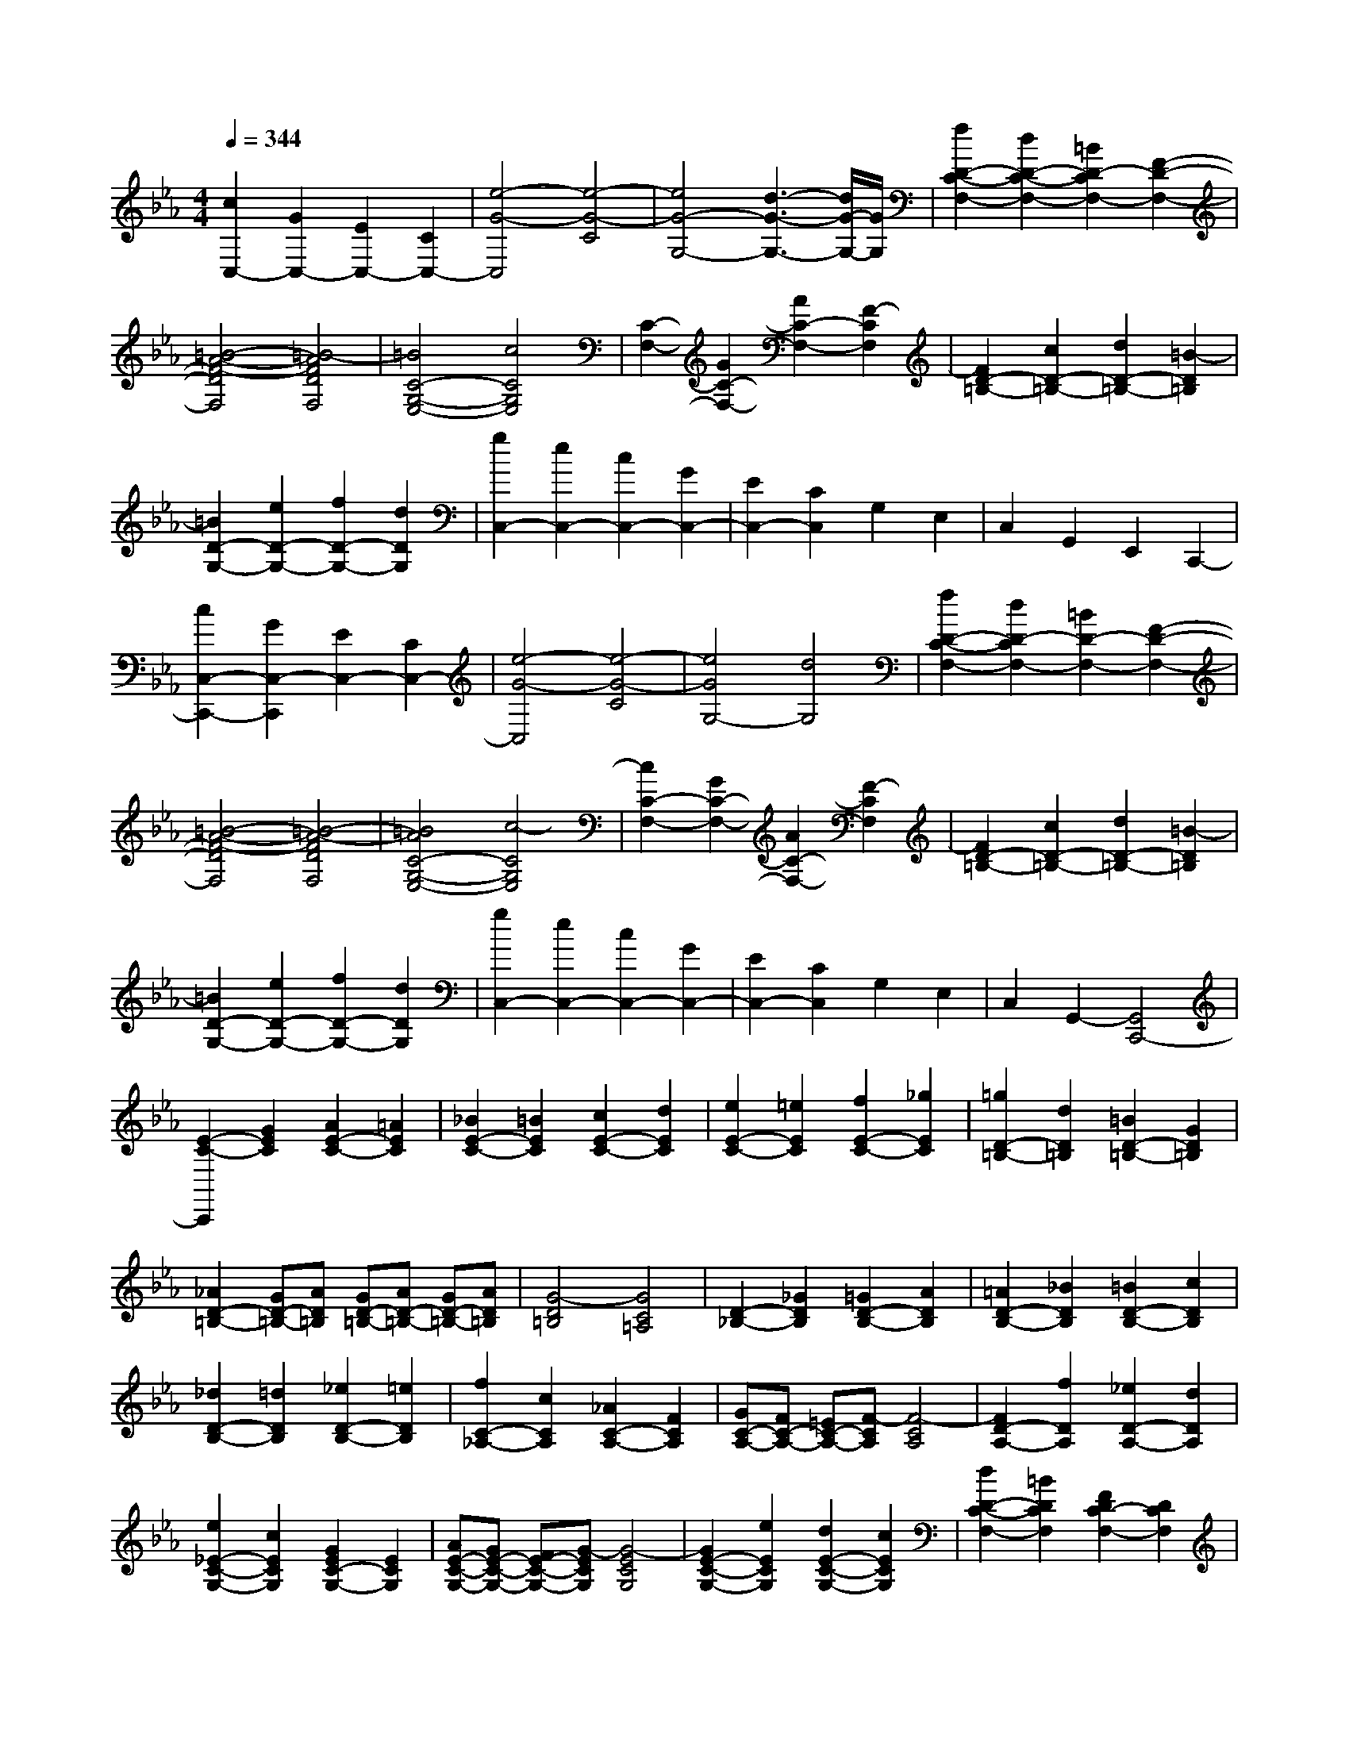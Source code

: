 % input file /home/ubuntu/MusicGeneratorQuin/training_data/scarlatti/K115.MID
X: 1
T: 
M: 4/4
L: 1/8
Q:1/4=344
% Last note suggests minor mode tune
K:Eb % 3 flats
%(C) John Sankey 1998
%%MIDI program 6
%%MIDI program 6
%%MIDI program 6
%%MIDI program 6
%%MIDI program 6
%%MIDI program 6
%%MIDI program 6
%%MIDI program 6
%%MIDI program 6
%%MIDI program 6
%%MIDI program 6
%%MIDI program 6
[c2C,2-] [G2C,2-] [E2C,2-] [C2C,2-]|[e4-G4-C,4] [e4-G4-C4]|[e4G4-G,4-] [d3-G3-G,3-][d/2G/2-G,/2-][G/2G,/2]|[f2D2-C2-F,2-] [d2D2-C2-F,2-] [=B2D2-C2F,2-] [F2-D2-F,2-]|
[=B4-A4-F4-D4F,4] [=B4-A4F4D4F,4]|[=B4C4-G,4-E,4-] [c4C4G,4E,4]|[C2-F,2-] [G2C2-F,2-] [A2C2-F,2-] [F2-C2F,2]|[F2D2-=B,2-] [c2D2-=B,2-] [d2D2-=B,2-] [=B2-D2=B,2]|
[=B2D2-G,2-] [e2D2-G,2-] [f2D2-G,2-] [d2D2G,2]|[g2C,2-] [e2C,2-] [c2C,2-] [G2C,2-]|[E2C,2-] [C2C,2] G,2 E,2|C,2 G,,2 E,,2 C,,2-|
[c2C,2-C,,2-] [G2C,2-C,,2] [E2C,2-] [C2C,2-]|[e4-G4-C,4] [e4-G4-C4]|[e4G4G,4-] [d4G,4]|[f2D2-C2-F,2-] [d2D2-C2F,2-] [=B2D2-F,2-] [F2-D2-F,2-]|
[=B4-A4-F4-D4F,4] [=B4-A4-F4D4F,4]|[=B4A4C4-G,4-E,4-] [c4-C4G,4E,4]|[c2C2-F,2-] [G2C2-F,2-] [A2C2-F,2-] [F2-C2F,2]|[F2D2-=B,2-] [c2D2-=B,2-] [d2D2-=B,2-] [=B2-D2=B,2]|
[=B2D2-G,2-] [e2D2-G,2-] [f2D2-G,2-] [d2D2G,2]|[g2C,2-] [e2C,2-] [c2C,2-] [G2C,2-]|[E2C,2-] [C2C,2] G,2 E,2|C,2 G,,2- [G,,4C,,4-]|
[E2-C2-C,,2] [G2E2C2] [A2E2-C2-] [=A2E2C2]|[_B2E2-C2-] [=B2E2C2] [c2E2-C2-] [d2E2C2]|[e2E2-C2-] [=e2E2C2] [f2E2-C2-] [_g2E2C2]|[=g2D2-=B,2-] [d2D2=B,2] [=B2D2-=B,2-] [G2D2=B,2]|
[_A2D2-=B,2-] [GD-=B,-][AD=B,] [GD-=B,-][AD-=B,-] [GD-=B,-][AD=B,]|[G4-D4=B,4] [G4C4=A,4]|[D2-_B,2-] [_G2D2B,2] [=G2D2-B,2-] [A2D2B,2]|[=A2D2-B,2-] [_B2D2B,2] [=B2D2-B,2-] [c2D2B,2]|
[_d2D2-B,2-] [=d2D2B,2] [_e2D2-B,2-] [=e2D2B,2]|[f2C2-_A,2-] [c2C2A,2] [_A2C2-A,2-] [F2C2A,2]|[GC-A,-][FC-A,-] [=EC-A,-][F-CA,] [F4-C4A,4]|[F2D2-A,2-] [f2D2A,2] [_e2D2-A,2-] [d2D2A,2]|
[e2_E2-C2-G,2-] [c2E2C2G,2] [G2E2C2-G,2-] [E2C2G,2]|[AE-C-G,-][GE-C-G,-] [FE-C-G,-][G-ECG,] [G4-E4C4G,4]|[G2E2-C2-G,2-] [e2E2C2G,2] [d2E2-C2-G,2-] [c2E2C2G,2]|[d2D2-C2-F,2-] [=B2D2C2F,2] [F2D2C2-F,2-] [D2C2F,2]|
[GD-C-F,-][FD-C-F,-] [ED-C-F,-][F-DCF,] [F4-D4C4F,4]|[F2D2-C2-F,2-] [d2D2C2F,2] [c2D2-C2-F,2-] [=B2D2C2F,2]|[c2C2-E,2-] [G2C2E,2] [E2C2E,2-] [C2-E,2]|[c2C2-E,2-] [_B2C2E,2] [A2C2-E,2-] [G2C2E,2]|
[F2C2-F,2-] [E2C2F,2] [D2C2F,2-] [C2F,2]|G,,2- [G2G,,2-] [F2G,2-G,,2-] [G2G,2G,,2-]|[A2F,2-G,,2-] [F2F,2G,,2] [=B2=B,2-D,2-] [F2=B,2D,2]|[c2C2-E,2-] [A2C2E,2-] [f2C2-A,2-E,2-] [c2C2A,2E,2]|
[g2G,2-G,,2-] [d2G,2G,,2-] [=B2G,2-G,,2-] [G2G,2G,,2-]|[A2F,2-G,,2-] [F2F,2G,,2] [=B2=B,2-D,2-] [F2=B,2D,2]|[c2C2-E,2-] [A2C2E,2-] [f2C2-A,2-E,2-] [c2C2A,2E,2]|[g2G,2-G,,2-] [d2G,2G,,2-] [=B2G,2-G,,2-] [G2G,2G,,2-]|
[A2F,2-G,,2-] [F2F,2G,,2] [=B2=B,2-D,2-] [F2=B,2D,2]|[c2C2-E,2-] [A2C2E,2-] [f2C2-A,2-E,2-] [c2C2A,2E,2]|[g2G,2-G,,2-] [d2G,2G,,2-] [=B2G,,2-] [G2-G,,2-]|[GD-G,,-][DG,,-] [=B,2G,,2-] [G,2-G,,2-] [G,D,-G,,-][D,G,,]|
=B,,2 G,,2 D,,2- [D,,2-=B,,,2]|[D,,8-G,,,8-]|[D,,8-G,,,8-]|[D,,3G,,,3-]G,,, z4|
[=B2-G2-] [d2=B2G2] [=e=B-G-][_g=B-G-] [=g=B-G-][=a=BG]|[=b4-=B4G4] [=b4-=B4G4]|[=b2=A2-D2-] [c'2=A2D2] [=a2=A2-D2-] [_g2=A2D2]|[=g2=B2-G2-] [d2=B2G2] [=e=B-G-][_g=B-G-] [=g=B-G-][=a=BG]|
[=b4-=B4G4] [=b4-=B4G4]|[=b=A-D-][=A-D-] [c'=A-D-][=b=AD] [=a2=A2-D2-] [g=A-D-][_g=AD]|[=a2=g2G2-=E2-] [_g2G2=E2] [_g2_G2-D2-] [=e2_G2D2]|[=e2=E2-C2-] [d2=E2C2] [d2D2-=B,2-] [c2D2=B,2]|
[c2C2-=A,2-] [=B2C2=A,2] [=B2=B,2-G,2-] [c2=B,2G,2]|[c2-C2-=A,2-] [c'2c2C2-=A,2-] [=a2C2-=A,2-] [_a2C2=A,2]|[a2D2-=B,2-] [=a2D2-=B,2-] [=e2D2-=B,2-] [_e2D2=B,2]|[e2=E2-C2-] [=e2=E2-C2-] [c2=E2-C2-] [=B2=E2C2]|
[=B2=A,2-C,2-] [c2=A,2-C,2-] [=A2=A,2-C,2-] [_A2=A,2C,2-]|[A2=B,2-C,2-] [=A2=B,2-C,2-] [=E2=B,2-C,2-] [_E2=B,2C,2-]|[E2C2-C,2-] [=E2C2-C,2-] [c2C2-C,2-] [=e2C2-C,2]|[=G4C4D,4-] [_G4-C4-D,4]|
[_G2-C2] [_G2C2] [=e2-=B,2] [=e2=A,2]|[d2=B,2-] [=B2=B,2-] [=A2=B,2-] [=G2=B,2]|[=A2C2-C,2-] [c2C2-C,2-] [=B2C2-C,2-] [=A2C2C,2]|[=B2=B,2-D,2-] [d2=B,2-D,2-] [c2=B,2-D,2-] [=B2=B,2D,2]|
[=B2=A,2-D,2-] [=A2=A,2-D,2-] [G2=A,2-D,2-] [_G3/2=A,3/2-D,3/2-][=A,/2D,/2]|[c2-C2-=A,2-] [c'2c2C2-=A,2-] [=a2C2-=A,2-] [_a2C2=A,2]|[a2D2-=B,2-] [=a2D2-=B,2-] [=e2D2-=B,2-] [_e2D2=B,2]|[e2=E2-C2-] [=e2=E2-C2-] [c2=E2-C2-] [=B2=E2C2]|
[=B2=A,2-C,2-] [c2=A,2-C,2-] [=A2=A,2-C,2-] [_A2=A,2C,2-]|[A2=B,2-C,2-] [=A2=B,2-C,2-] [=E2=B,2-C,2-] [_E2=B,2C,2-]|[E2C2-C,2-] [=E2C2-C,2-] [c2C2-C,2-] [=e2C2C,2]|[=G4D,4-] [_G4-C4-D,4]|
[_G2-C2] [_G2C2] [=e2-=B,2] [=e2=A,2]|[d2=B,2-] [=B2=B,2-] [=A2=B,2-] [=G2=B,2]|[=A2C2-C,2-] [c2C2-C,2-] [=B2C2-C,2-] [=A2C2C,2]|[=B2=B,2-D,2-] [c2=B,2-D,2-] [d2=B,2-D,2-] [c2=B,2D,2]|
[=B2=A,2-D,2-] [=A2=A,2-D,2-] [G2=A,2-D,2-] [_G3/2=A,3/2-D,3/2-][=A,/2D,/2]|G,,4- [d2G,,2-] [c2G,,2-]|[_E2-G,,2] E2- [E4-C4G,4]|[E4C4-=A,4-G,4_G,4-] [D4C4=A,4_G,4]|
[D4-_B,4-=A,4=G,4-] [d2D2-B,2-G,2-] [c2D2-B,2-G,2-]|[E2-D2-B,2-G,2-] [E/2-D/2-B,/2G,/2][E3/2-D3/2] [E4-C4G,4]|[E4C4-=A,4-G,4_G,4-] [D4-C4=A,4_G,4]|[D4C4-=G,4-E,4-C,4-] [f2C2-G,2-E,2-C,2-] [_e2C2-G,2-E,2-C,2-]|
[=G3-C3-G,3E,3C,3][G-C] [G4-C4G,4E,4C,4]|[G4C4-=A,4-G,4D,4-] [_G4-C4=A,4D,4]|[_G4C4-G,4-E,4-C,4-] [f2C2-G,2-E,2-C,2-] [e2C2-G,2-E,2-C,2-]|[=G3-C3-G,3E,3C,3][G-C] [G4-C4G,4E,4C,4]|
[G4C4-=A,4-G,4D,4-] [_G4-C4=A,4D,4]|[_G4C4-G,4-E,4-] [c'2c2-C2-G,2-E,2-] [=a2c2C2-G,2-E,2-]|[=g3-C3-G,3-E,3-][g/2-C/2-G,/2E,/2][g/2-C/2] [g4-C4G,4E,4]|[g4C4-=A,4-G,4D,4-] [_g4-C4=A,4D,4]|
[_g4C4-G,4-E,4-] [c'2C2-G,2-E,2-] [=a2C2-G,2-E,2-]|[=g4-C4G,4E,4] [g4-C4G,4E,4]|[g2C2-=A,2-G,2-D,2-] [_g2C2-=A,2-G,2D,2-] [=a2C2-=A,2-D,2-] [c'2C2=A,2D,2]|[_b2D2-B,2-G,2-] [=g2D2-B,2-G,2-] [d2D2-B,2-G,2-] [f2D2B,2G,2]|
[e2C2-G,2-C,2-] [g2C2-G,2-C,2-] [=A2C2-G,2-C,2-] [c2C2G,2C,2]|[_B2B,2-G,2-D,2-] [d2B,2G,2D,2-] [_G2=A,2-D,2-] [=A2=A,2D,2]|[=G2G,,2-] [B2G,,2-] [D2G,2-G,,2-] [F2G,2G,,2]|[E2C,2-] [G2C,2] [=A,2C,,2-] [C2C,,2]|
[B,2D,,2-] [D2D,,2-] [_G,2D,2-D,,2-] [=A,2D,2D,,2]|[=G,2G,,2-G,,,2-] [=B,2G,,2-G,,,2-] [D2G,,2-G,,,2-] [G2G,,2G,,,2]|[=B2-G2-] [=b2=B2-G2-] [g2=B2-G2-] [d2=B2-G2-]|[=B2G2D,,2-] [c2D,,2-] [=A2D,,2-] [_G2D,,2]|
[G,2G,,2-G,,,2-] [=B,2G,,2-G,,,2-] [D2G,,2-G,,,2-] [=G2G,,2G,,,2]|[=B2-G2-] [=b2=B2-G2-] [g2=B2-G2-] [d2=B2-G2-]|[=B2G2D,,2-] [c2D,,2-] [=A2D,,2-] [_G2D,,2]|[D2G,,2-G,,,2-] [_G2G,,2-G,,,2-] [=G2G,,2-G,,,2-] [=B2G,,2G,,,2]|
d2- [d'2d2-] [=b2d2-] [g2d2-]|[d2D,,2-] [=e2D,,2-] [c2D,,2-] [=A2D,,2]|[D2G,,2-G,,,2-] [_G2G,,2-G,,,2-] [=G2G,,2-G,,,2-] [=B2G,,2G,,,2]|d2- [d'2d2-] [=b2d2-] [g2d2-]|
[d2D,,2-] [=e2D,,2-] [c2D,,2-] [=A2D,,2]|[=B2G,,2-] [d2G,,2] [G2=B,2-] [=B2=B,2]|[=E2C2-] [=e2C2-] [d2C2C,2-] [c2C,2]|[=B2D,2-] [=A2D,2-] [G2D,2D,,2-] [_G2D,,2]|
[=G2G,,2-] [_G2G,,2-] [=E2G,,2-] [D2G,,2]|[C2C,2-C,,2-] [=B,2C,2-C,,2-] [=A,2C,2-C,,2-] [G,2C,2C,,2]|[D2D,2-D,,2-] [C2D,2-D,,2-] [=B,2D,2-D,,2-] [=A,2D,2D,,2]|[G,8-G,,8-G,,,8-]|
[G,8G,,8G,,,8]|z4 _G=G _AG|[AG,-][G/2-G,/2-][A/2-G/2G,/2-] [A/2G,/2-][GG,-][A/2-G,/2] [A/2G,/2-][GG,-][AG,-][GG,-][A/2-G,/2]|[A/2G,/2-][GG,-][A/2-G,/2-] [A/2G/2-G,/2-][G/2G,/2-][AG,] [GF-G,-][AF-G,-] [GF-G,-][AFG,]|
[GF-G,-][A/2-F/2-G,/2-][A/2G/2-F/2-G,/2-] [G/2F/2-G,/2-][AF-G,-][G/2-F/2G,/2] [G/2_E/2-G,/2-][AE-G,-][GE-G,-][AE-G,-][G/2-E/2G,/2]|[G/2E/2-G,/2-][AE-G,-][G/2-E/2-G,/2-] [A/2-G/2E/2-G,/2-][A/2E/2-G,/2-][GEG,] [GD-G,-][FD-G,-] [GD-G,-][FDG,]|[GD-G,-][FD-G,-] [GD-G,-][FDG,] [G-FC-G,-][G-EC-G,-] [G-FC-G,-][G-ECG,]|[G-FC-G,-][G-EC-G,-] [G-FC-G,-][GECG,] [_GD-=B,-G,-][=GD-=B,-G,-] [AD-=B,-G,-][GD=B,G,]|
[A/2-D/2-=B,/2-G,/2-][A/2G/2-D/2-=B,/2-G,/2-][G/2D/2-=B,/2-G,/2-][AD-=B,-G,-][GD-=B,-G,-][A/2-D/2=B,/2G,/2] [A/2E/2-C/2-G,/2-][GE-C-G,-][AE-C-G,-][GE-C-G,-][A/2-E/2C/2G,/2]|[A/2E/2-C/2-G,/2-][G/2-E/2-C/2-G,/2-][A/2-G/2E/2-C/2-G,/2-][A/2E/2-C/2-G,/2-] [GE-C-G,-][AECG,] [GF-D-G,-][AF-D-G,-] [GF-D-G,-][AFDG,]|[G/2-F/2-D/2-G,/2-][A/2-G/2F/2-D/2-G,/2-][A/2F/2-D/2-G,/2-][GF-D-G,-][AF-D-G,-][G/2-F/2D/2G,/2] [c/2-G/2E/2-G,/2-][c-AE-G,-][c-GE-G,-][c-AE-G,-][c/2-G/2-E/2G,/2]|[c/2-G/2E/2-G,/2-][c-AE-G,-][c/2-G/2-E/2-G,/2-] [c/2-A/2-G/2E/2-G,/2-][c/2-A/2E/2-G,/2-][cGEG,] [cF-D-G,-][=BF-D-G,-] [cF-D-G,-][=BFDG,]|
[cF-D-G,-][=BF-D-G,-] [cF-D-G,-][=BFDG,] [dE-C-G,-][cE-C-G,-] [dE-C-G,-][cECG,]|[dE-C-G,-][cE-C-G,-] [=BE-C-G,-][cECG,] [d2G,,2-] [g2G,,2-]|[d2G,,2-] [=B2G,,2-] [G2G,,2-] [D2G,,2-]|[=B,2G,,2-] [G,2G,,2] D,2 =B,,2|
[G,,8-G,,,8-]|[G,,4G,,,4] _G=G AG|[AG,-][G/2-G,/2-][A/2-G/2G,/2-] [A/2G,/2-][GG,-][A/2-G,/2] [A/2G,/2-][GG,-][AG,-][GG,-][A/2-G,/2]|[A/2G,/2-][GG,-][A/2-G,/2-] [A/2G/2-G,/2-][G/2G,/2-][AG,] [GF-G,-][AF-G,-] [GF-G,-][AFG,]|
[GF-G,-][A/2-F/2-G,/2-][A/2G/2-F/2-G,/2-] [G/2F/2-G,/2-][AF-G,-][G/2-F/2G,/2] [G/2E/2-G,/2-][AE-G,-][GE-G,-][AE-G,-][G/2-E/2G,/2]|[G/2E/2-G,/2-][AE-G,-][G/2-E/2-G,/2-] [A/2-G/2E/2-G,/2-][A/2E/2-G,/2-][GEG,] [GD-G,-][FD-G,-] [GD-G,-][FDG,]|[GD-G,-][FD-G,-] [GD-G,-][FDG,] [G-FC-G,-][G-EC-G,-] [G-FC-G,-][G-ECG,]|[G-FC-G,-][G-EC-G,-] [G-FC-G,-][GECG,] [_GD-=B,-G,-][=GD-=B,-G,-] [AD-=B,-G,-][GD=B,G,]|
[A/2-D/2-=B,/2-G,/2-][A/2G/2-D/2-=B,/2-G,/2-][G/2D/2-=B,/2-G,/2-][AD-=B,-G,-][GD-=B,-G,-][A/2-D/2=B,/2G,/2] [A/2E/2-C/2-G,/2-][GE-C-G,-][AE-C-G,-][GE-C-G,-][A/2-E/2C/2G,/2]|[A/2E/2-C/2-G,/2-][G/2-E/2-C/2-G,/2-][A/2-G/2E/2-C/2-G,/2-][A/2E/2-C/2-G,/2-] [GE-C-G,-][AECG,] [GF-D-G,-][AF-D-G,-] [GF-D-G,-][AFDG,]|[G/2-F/2-D/2-G,/2-][A/2-G/2F/2-D/2-G,/2-][A/2F/2-D/2-G,/2-][GF-D-G,-][AF-D-G,-][G/2-F/2D/2G,/2] [c/2-G/2F/2-G,/2-][c-AF-G,-][c-GF-G,-][c-AF-G,-][c/2-G/2-F/2G,/2]|[c/2-G/2E/2-G,/2-][c-AE-G,-][c/2-G/2-E/2-G,/2-] [c/2-A/2-G/2E/2-G,/2-][c/2-A/2E/2-G,/2-][cGEG,] [cF-D-G,-][=BF-D-G,-] [cF-D-G,-][=BFDG,]|
[cF-D-G,-][=BF-D-G,-] [cF-D-G,-][=BFDG,] [dE-C-G,-][cE-C-G,-] [dE-C-G,-][cECG,]|[dE-C-G,-][cE-C-G,-] [=BE-C-G,-][cECG,] [d2G,,2-] [g2G,,2-]|[d2G,,2-] [=B2G,,2-] [G2G,,2-] [D2G,,2-]|[=B,2G,,2-] [G,2G,,2] D,2 =B,,2|
[G,,8-G,,,8-]|[G,,8-G,,,8-]|[G,,4G,,,4] z4|[G2-E2-] [_B2G2E2] [cG-E-][dG-E-] [_eG-E-][fGE]|
[g4-G4E4] [g4-G4E4]|[g2F2-_B,2-] [_a2F2B,2] [f2F2-B,2-] [d2F2B,2]|[e2G2-E2-] [B2G2E2] [cG-E-][dG-E-] [eG-E-][fGE]|[g4-G4E4] [g4-G4E4]|
[g2F2-B,2-] [aF-B,-][gFB,] [f2F2-B,2-] [eF-B,-][dFB,]|[f2e2E2-C2-] [d2E2C2] [e4E4C4]|[f2e2G2-E2-C2-] [d2G2E2C2] [e4G4E4C4]|[f2e2G2-E2-B,2-] [d2G2E2B,2] [e4G4E4B,4]|
[f2e2E2-C2-_A,2-] [d2E2C2A,2] [e4-E4C4A,4]|[c'4-e4E4C4A,4] [c'4-f4E4C4A,4]|[c'4_g4-E4B,4_G,4] [_b4_g4E4B,4_G,4]|[=a3-E3-C3-B,3F,3-][=aECF,] [_g3-E3-C3-B,3F,3-][_g-ECF,]|
[_g2-E2-C2B,2-F,2-] [_g-E-B,F,-][_gEF,] [f2-E2-C2B,2-F,2-] [f-E-B,F,-][f-EF,]|[f-E-CB,-F,-][fE-B,-F,-] [e2E2B,2F,2] [_d-E-CB,-F,-][_dE-B,-F,-] [c2E2B,2F,2]|[_g2f2F2-_D2-B,2-] [=e2F2_D2B,2] [f4-F4_D4B,4]|[_d'4-f4F4_D4B,4] [_d'4-=g4F4_D4B,4]|
[_d'4_a4F4C4A,4] [c'4F4C4A,4]|[=b2-F2-=D2-C2=G,2-] [=b2F2D2G,2] [a2-F2-D2-C2G,2-] [a2-F2D2G,2]|[a3-F3-D3C3G,3-][aFG,] [g3-F3-D3C3G,3-][g-FG,]|[g2F2-D2C2-G,2-] [f2F2C2G,2] [=e2F2-D2C2-G,2-] [=d2F2C2G,2]|
[=e2C,2-] [c2C,2-] [_d2C,2-] [=d2C,2-]|[_e2C2-C,2-] [=e2C2-C,2] [f2C2-] [g2C2-]|[a2c2-C2-] [=a2c2-C2] [_b2c2-] [=b2c2]|[c'2-c2B2-] [c'2c2-B2-] [_d2c2-B2-] [=d2c2B2]|
[_e2c2-B2-] [=e2c2-B2-] [f2c2-B2-] [g2c2B2]|[_a2c2-B2-] [=a2c2-B2-] [_b2c2-B2-] [=b2c2B2]|[c'2-c2A2-] [c'2c2-A2-] [_d2c2-A2-] [=d2c2A2]|[_e2c2-A2-] [=e2c2-A2-] [f2c2-A2-] [_g2c2A2]|
[=g2c2-A2-] [=a2c2-A2-] [_b2c2-A2-] [=b2c2A2]|[c'2_b2B2-G2-] [=a2B2G2] [b4B4G4]|[c'2b2B2-G2-] [=a2B2G2] [b4c4G4]|[c'2b2_d2-B2-F2-] [=a2_d2B2F2] [b4_d4B4F4]|
[c'2c2-B2-=E2-] [bc-B-=E-][c'cB=E] [bc-B-=E-][c'c-B-=E-] [bc-B-=E-][c'cB=E]|[b4c4B4=E4] [_a2c2-B2-=E2-] [b2c2B2=E2]|[c'2c2-B2-=E2-] [b2c2B2=E2] [a2c2-B2-=E2-] [g2c2B2=E2]|[b2a2A2-F2-] [g2A2F2] [a4A4F4]|
[b2a2A2-F2-_D2-] [g2A2F2_D2] [a4A4F4_D4]|[b2a2A2-_E2-C2-] [g2A2E2C2] [a4A4E4C4]|[b2a2F2-_D2-] [g2F2_D2] [a4F4_D4]|[b2E2-G,2-] [a2E2G,2] [g2E2-G,2-] [f2E2G,2]|
[_e2E,2-] [_d2E,2] [c2E,2-] [=B2E,2]|[=d2c2F2-A,2-] [=B2F2A,2] [c4F4A,4]|[d2c2F2-A,2-] [=B2F2A,2] [c4E4G,4]|[d2c2E2-G,2-] [=B2E2G,2] [c4E4G,4]|
[d2c2=D2-C2-_G,2-] [=B2D2C2_G,2] [c4-D4C4_G,4]|[c4D4C4_G,4] [d2D2-C2-_G,2-] [e2D2C2_G,2]|[e2D2-C2-_G,2-] [d2D2C2_G,2] [d2D2-C2-_G,2-] [c2D2C2_G,2]|[a3-D3-C3=B,3-F,3-][aD=B,F,] [g2D2-C2-=B,2-F,2-] [f-D-C=B,-F,-][fD=B,F,]|
[e2D2-C2-=B,2-F,2-] [d-D-C=B,-F,-][dD=B,F,] [c2D2-C2-=B,2-F,2-] [=B-D-C=B,-F,-][=BD=B,F,]|[=B2C2-=G,2-E,2-] [c2C2G,2E,2] [d2C2-G,2-E,2-] [e2C2G,2E,2]|[e2=B,2-G,2-F,2-D,2-] [d-=B,-G,-F,D,-][d=B,G,D,] [e2=B,2-G,2-F,2-D,2-] [f-=B,-G,-F,D,-][f=B,G,D,]|[f2C2-G,2-C,2-] [e2C2G,2C,2] [f2C2-G,2-C,2-] [g2C2G,2C,2]|
[f2C2-A,2-] [e2C2-A,2-] [d2C2-A,2-F,2-] [c2C2A,2F,2]|[=B2G,,2-] [G2G,,2-] [F2G,2-G,,2-] [G2G,2G,,2-]|[A2F,2-G,,2-] [F2F,2G,,2] [=B2=B,2-D,2-] [F2=B,2D,2]|[c2C2-E,2-] [A2C2E,2-] [f2E,2-A,,2-] [c2E,2A,,2]|
[g2G,2-D,2-G,,2-] [d2G,2D,2G,,2-] [=B2G,2-G,,2-] [G2G,2G,,2-]|[A2F,2-G,,2-] [F2F,2G,,2] [=B2=B,2-D,2-] [F2=B,2D,2]|[c2C2-E,2-] [A2C2E,2-] [f2E,2-A,,2-] [c2E,2A,,2]|[g-G,-D,-C,G,,-][gG,-D,-G,,-] [d2G,2D,2G,,2-] [=B2G,2-G,,2-] [G2G,2G,,2]|
[A2F,2-] [F2F,2] [=B2=B,2-D,2-] [F2=B,2D,2]|[c2C2-E,2-] [A2C2E,2] [f2A,,2-] [c2A,,2]|[g2G,2-D,2-C,2G,,2-] [d2G,2-D,2-G,,2-] [=B2G,2-D,2-G,,2-] [G2G,2D,2G,,2-]|[D2G,,2-] [=B,2G,,2-] [G,2G,,2-] [D,2G,,2]|
=B,,2 G,,2 D,,2- [D,,2-=B,,,2]|[D,,8-G,,,8-]|[D,,6-G,,,6-] [D,,G,,,-]G,,,|z8|
[=E2-C2-] [G2=E2C2] [=A=E-C-][=B=E-C-] [c=E-C-][d=EC]|[=e4-=E4C4] [=e4-=E4C4]|[=e2D2-G,2-] [f2D2G,2] [d2D2-G,2-] [=B2D2G,2]|[c2=E2-C2-] [G2=E2C2] [=A=E-C-][=B=E-C-] [c=E-C-][d=EC]|
[=e4-=E4C4] [=e4-=E4C4]|[=eD-G,-][D-G,-] [fD-G,-][=eDG,] [d2D2-G,2-] [cD-G,-][=B-DG,]|[=B/2C/2-F,/2-][C3/2-F,3/2-] [c2C2F,2] [dC-F,-][=eC-F,-] [fC-F,-][gCF,]|[=a4-C4F,4] [=a4-C4F,4]|
[=a2C2-=E,2-] [=b2C2=E,2] [c'2C2-=E,2-] [g2-C2=E,2]|[g2C2-F,2-] [c'2C2-F,2-] [=a2C2-F,2-] [_a2C2F,2]|[a2D2-F,2-] [=a2D2-F,2-] [f2D2-F,2-] [=e2D2F,2]|[=e2=E2-F,2-] [f2=E2-F,2-] [d2=E2-F,2-] [_d2=E2F,2]|
[_d2F2-F,2-] [=d2F2-F,2-] [=A2F2-F,2-] [_A2F2F,2]|[A2F,2-] [=A2F,2-] [F2F,2-] [=E2F,2]|[=E2F,2-] [F2F,2-] [f2F,2-] [=a2F,2]|[c4G,4-] [=B4-G4-G,4]|
[=B2-G2] [=B2F2] [f2-=E2] [f2D2]|[=e2C2-] [g2C2-] [f2C2-] [=e2C2]|[=A2-F2-F,2-] [=a2=A2F2-F,2-] [g2F2-F,2-] [f2F2F,2]|[=e2=E2-G,2-] [f2=E2-G,2-] [g2=E2-G,2-] [f2=E2G,2]|
[=e2D2-G,2-] [d2D2-G,2-] [c2D2-G,2-] [=B2D2G,2]|[C2-F,2-] [c'2C2-F,2-] [=a2C2-F,2-] [_a2C2F,2]|[a2D2-F,2-] [=a2D2-F,2-] [f2D2-F,2-] [=e2D2F,2]|[=e2=E2-F,2-] [f2=E2-F,2-] [d2=E2-F,2-] [_d2=E2F,2]|
[_d2F2-F,2-] [=d2F2-F,2-] [=A2F2-F,2-] [_A2F2F,2]|[A2F,2-] [=A2F,2-] [F2F,2-] [=E2F,2]|[=E2F,2-] [F2F,2-] [f2F,2-] [=a2F,2]|[c4G,4] [=B4-G4-]|
[=B2-G2] [=B2F2] [f2-=E2] [f2D2]|[=e2C2-] [g2C2-] [f2C2-] [=e2C2]|[=A2-F2-F,2-] [=a2=A2F2-F,2-] [g2F2-F,2-] [f2F2F,2]|[=e2=E2-G,2-] [f2=E2-G,2-] [g2=E2-G,2-] [f2=E2G,2]|
[=e2D2-G,2-] [d2D2-G,2-] [c2D2-G,2-] [=B2D2G,2]|C,4- [g2C,2-] [f2C,2-]|[_A2-C,2] A2- [A4-_E4C4]|[A4F4-D4-=B,4-] [G4-F4D4=B,4]|
[G4C4-C,4-] [g2C2-C,2-] [f2C2-C,2-]|[A2-C2-C,2-] [A/2-C/2C,/2]A3/2- [A4-E4C4]|[A4F4-D4-=B,4-] [G4F4D4=B,4]|[F4-C4-A,4-F,4-] [_a2F2-C2-A,2-F,2-] [g2F2-C2-A,2-F,2-]|
[c3-F3C3A,3F,3]c- [c4-F4C4A,4F,4]|[c4F4-D4-C4-G,4-] [=B2-F2-D2-C2G,2-] [=B2-F2D2G,2]|[=B2F2-C2-A,2-F,2-] [F2-C2-A,2-F,2-] [a2F2-C2-A,2-F,2-] [g2F2-C2-A,2-F,2-]|[c3-F3C3A,3F,3]c- [c4-F4C4A,4F,4]|
[c4F4-D4-C4-G,4-] [=B2-F2-D2-C2G,2-] [=B2F2D2G,2]|[F4-C4-A,4-] [c2F2-C2-A,2-] [f2F2-C2-A,2-]|[c'3-F3-C3-A,3-][c'/2-F/2C/2A,/2]c'/2- [c'4-F4C4A,4]|[c'4F4-D4-C4-G,4-] [=b2-F2-D2-C2G,2-] [=b2-F2D2G,2]|
[=b2F2-C2-A,2-] [F2-C2-A,2-] [c2F2-C2-A,2-] [f2F2-C2-A,2-]|[c'4-F4C4A,4] [c'4-F4C4A,4]|[c'2F2-D2-C2-G,2-] [=b2F2-D2-C2G,2-] [f2F2-D2-G,2-] [d2F2D2G,2]|[_e2C2-] [g2C2] [c2E2-] [e2E2]|
[d2F2-] [f2F2-] [=B2F2-A,2-] [c2-F2A,2]|[c2E2-G,2-] [d2E2G,2-] [c2D2-G,2-] [=B2D2G,2]|[c2C,2-] [G2C,2-] [f2C,2-] [d2C,2]|[e2-c2-] [c'2e2-c2-] [a2e2-c2-] [f2e2-c2-]|
[e2c2G,,2-G,,,2-] [d2G,,2-G,,,2-] [c2G,,2-G,,,2-] [=B2G,,2G,,,2]|[c2C,,2-] [G2C,,2-] [f2C,,2-] [d2C,,2]|[e2-c2-] [c'2e2-c2-] [a2e2-c2-] [f2e2-c2-]|[e2c2G,,2-G,,,2-] [d2G,,2-G,,,2-] [c2G,,2-G,,,2-] [=B2G,,2G,,,2]|
[c2C,,2-] [_B2C,,2-] [A2C,,2-] [G2C,,2]|[F2F,,2-] [E2F,,2-] [D2F,,2-] [C2F,,2]|[G2G,,2-] [F2G,,2-] [E2G,,2-] [D2G,,2]|[c2C,,2-] [G2C,,2-] [f2C,,2-] [d2C,,2-]|
[e2-c2-C,,2] [c'2e2-c2-] [a2e2-c2-] [f2e2-c2-]|[e2c2G,,2-G,,,2-] [d2G,,2-G,,,2-] [c2G,,2-G,,,2-] [=B2G,,2G,,,2]|[c2C,,2-] [G2C,,2-] [f2C,,2-] [d2C,,2-]|[e2-c2-C,,2] [c'2e2-c2-] [a2e2-c2-] [f2e2-c2-]|
[e2c2G,,2-G,,,2-] [d2G,,2-G,,,2-] [c2G,,2-G,,,2-] [=B2G,,2G,,,2]|[c2C,,2-] [_B2C,,2-] [A2C,,2-] [G2C,,2]|[F2F,,2-] [E2F,,2-] [D2F,,2-] [C2F,,2]|[G2G,,2-] [F2G,,2-] [E2G,,2-] [D3/2G,,3/2-]G,,/2|
C,,2- [G2C,,2-] [F2C,2-C,,2-] [G2C,2C,,2]|[A2D,2-] [=B2D,2] [c2F,,2-] [F2F,,2]|[E2-G,,2-] [c-EG,,-][c-G,,-] [cD-F,-G,,-][D-F,-G,,-] [=B-DF,-G,,-][=B-F,G,,]|[=B/2_E,/2-]E,3/2- [g2E,2] [f2C,2-] [g2C,2]|
[=a2F,2-] [=b2F,2-] [c'2F,2-F,,2-] [f2F,2F,,2]|[e2-G,,2-] [c'-eG,,-][c'-G,,] [c'd-G,,-][d-G,,-] [=b-dG,,-][=bG,,]|[c'2C,2-C,,2-] [g2C,2-C,,2-] [e2C,2-C,,2-] [c2C,2-C,,2-]|[G2C,2-C,,2-] [E2C,2-C,,2-] [C2-C,2C,,2] [C2G,2]|
E,2 C,2 G,,4-|[G,,8-C,,8-]|[G,,8-C,,8-]|[G,,8-C,,8-]|
[G,,C,,]
